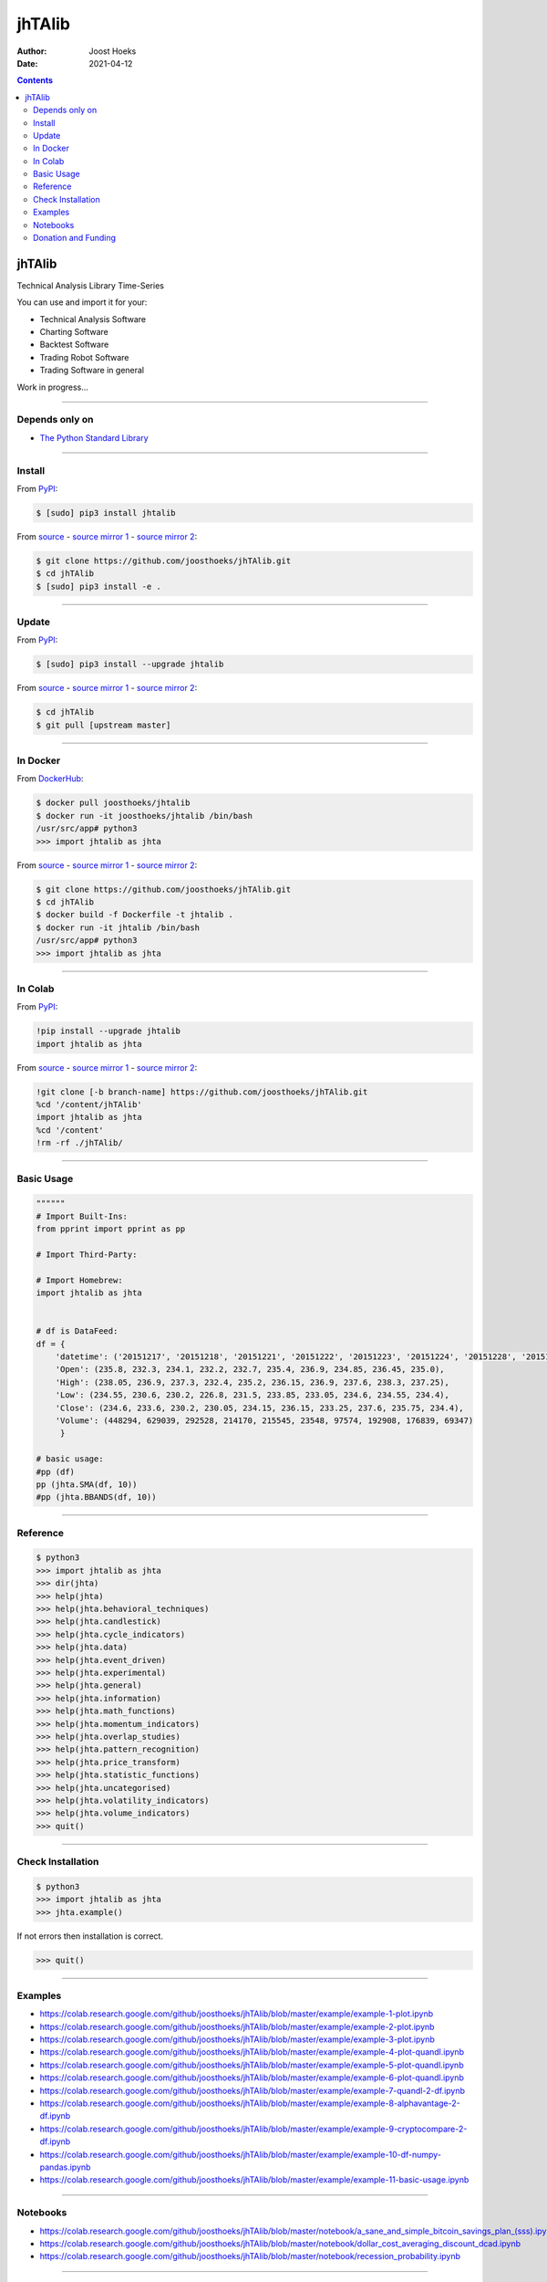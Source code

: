 =======
jhTAlib
=======

:Author: Joost Hoeks
:Date:   2021-04-12

.. contents::
   :depth: 3
..

jhTAlib
=======

Technical Analysis Library Time-Series

You can use and import it for your:

-  Technical Analysis Software

-  Charting Software

-  Backtest Software

-  Trading Robot Software

-  Trading Software in general

Work in progress...

--------------

Depends only on
---------------

-  `The Python Standard
   Library <https://docs.python.org/3/library/index.html>`__

--------------

Install
-------

From `PyPI <https://pypi.org/project/jhTAlib/>`__:

.. code:: bash

    $ [sudo] pip3 install jhtalib

From `source <https://github.com/joosthoeks/jhTAlib>`__ - `source mirror
1 <https://gitlab.com/joosthoeks/jhtalib>`__ - `source mirror
2 <https://bitbucket.org/joosthoeks/jhtalib>`__:

.. code:: bash

    $ git clone https://github.com/joosthoeks/jhTAlib.git
    $ cd jhTAlib
    $ [sudo] pip3 install -e .

--------------

Update
------

From `PyPI <https://pypi.org/project/jhTAlib/>`__:

.. code:: bash

    $ [sudo] pip3 install --upgrade jhtalib

From `source <https://github.com/joosthoeks/jhTAlib>`__ - `source mirror
1 <https://gitlab.com/joosthoeks/jhtalib>`__ - `source mirror
2 <https://bitbucket.org/joosthoeks/jhtalib>`__:

.. code:: bash

    $ cd jhTAlib
    $ git pull [upstream master]

--------------

In Docker
---------

From `DockerHub <https://hub.docker.com/r/joosthoeks/jhtalib>`__:

.. code:: bash

    $ docker pull joosthoeks/jhtalib
    $ docker run -it joosthoeks/jhtalib /bin/bash
    /usr/src/app# python3
    >>> import jhtalib as jhta

From `source <https://github.com/joosthoeks/jhTAlib>`__ - `source mirror
1 <https://gitlab.com/joosthoeks/jhtalib>`__ - `source mirror
2 <https://bitbucket.org/joosthoeks/jhtalib>`__:

.. code:: bash

    $ git clone https://github.com/joosthoeks/jhTAlib.git
    $ cd jhTAlib
    $ docker build -f Dockerfile -t jhtalib .
    $ docker run -it jhtalib /bin/bash
    /usr/src/app# python3
    >>> import jhtalib as jhta

--------------

In Colab
--------

From `PyPI <https://pypi.org/project/jhTAlib/>`__:

.. code:: bash

    !pip install --upgrade jhtalib
    import jhtalib as jhta

From `source <https://github.com/joosthoeks/jhTAlib>`__ - `source mirror
1 <https://gitlab.com/joosthoeks/jhtalib>`__ - `source mirror
2 <https://bitbucket.org/joosthoeks/jhtalib>`__:

.. code:: bash

    !git clone [-b branch-name] https://github.com/joosthoeks/jhTAlib.git
    %cd '/content/jhTAlib'
    import jhtalib as jhta
    %cd '/content'
    !rm -rf ./jhTAlib/

--------------

Basic Usage
-----------

.. code:: python

    """"""
    # Import Built-Ins:
    from pprint import pprint as pp

    # Import Third-Party:

    # Import Homebrew:
    import jhtalib as jhta


    # df is DataFeed:
    df = {
        'datetime': ('20151217', '20151218', '20151221', '20151222', '20151223', '20151224', '20151228', '20151229', '20151230', '20151231'),
        'Open': (235.8, 232.3, 234.1, 232.2, 232.7, 235.4, 236.9, 234.85, 236.45, 235.0),
        'High': (238.05, 236.9, 237.3, 232.4, 235.2, 236.15, 236.9, 237.6, 238.3, 237.25),
        'Low': (234.55, 230.6, 230.2, 226.8, 231.5, 233.85, 233.05, 234.6, 234.55, 234.4),
        'Close': (234.6, 233.6, 230.2, 230.05, 234.15, 236.15, 233.25, 237.6, 235.75, 234.4),
        'Volume': (448294, 629039, 292528, 214170, 215545, 23548, 97574, 192908, 176839, 69347)
         }

    # basic usage:
    #pp (df)
    pp (jhta.SMA(df, 10))
    #pp (jhta.BBANDS(df, 10))

--------------

Reference
---------

.. code:: python

    $ python3
    >>> import jhtalib as jhta
    >>> dir(jhta)
    >>> help(jhta)
    >>> help(jhta.behavioral_techniques)
    >>> help(jhta.candlestick)
    >>> help(jhta.cycle_indicators)
    >>> help(jhta.data)
    >>> help(jhta.event_driven)
    >>> help(jhta.experimental)
    >>> help(jhta.general)
    >>> help(jhta.information)
    >>> help(jhta.math_functions)
    >>> help(jhta.momentum_indicators)
    >>> help(jhta.overlap_studies)
    >>> help(jhta.pattern_recognition)
    >>> help(jhta.price_transform)
    >>> help(jhta.statistic_functions)
    >>> help(jhta.uncategorised)
    >>> help(jhta.volatility_indicators)
    >>> help(jhta.volume_indicators)
    >>> quit()

--------------

Check Installation
------------------

.. code:: python

    $ python3
    >>> import jhtalib as jhta
    >>> jhta.example()

If not errors then installation is correct.

.. code:: python

    >>> quit()

--------------

Examples
--------

-  https://colab.research.google.com/github/joosthoeks/jhTAlib/blob/master/example/example-1-plot.ipynb

-  https://colab.research.google.com/github/joosthoeks/jhTAlib/blob/master/example/example-2-plot.ipynb

-  https://colab.research.google.com/github/joosthoeks/jhTAlib/blob/master/example/example-3-plot.ipynb

-  https://colab.research.google.com/github/joosthoeks/jhTAlib/blob/master/example/example-4-plot-quandl.ipynb

-  https://colab.research.google.com/github/joosthoeks/jhTAlib/blob/master/example/example-5-plot-quandl.ipynb

-  https://colab.research.google.com/github/joosthoeks/jhTAlib/blob/master/example/example-6-plot-quandl.ipynb

-  https://colab.research.google.com/github/joosthoeks/jhTAlib/blob/master/example/example-7-quandl-2-df.ipynb

-  https://colab.research.google.com/github/joosthoeks/jhTAlib/blob/master/example/example-8-alphavantage-2-df.ipynb

-  https://colab.research.google.com/github/joosthoeks/jhTAlib/blob/master/example/example-9-cryptocompare-2-df.ipynb

-  https://colab.research.google.com/github/joosthoeks/jhTAlib/blob/master/example/example-10-df-numpy-pandas.ipynb

-  https://colab.research.google.com/github/joosthoeks/jhTAlib/blob/master/example/example-11-basic-usage.ipynb

--------------

Notebooks
---------

-  https://colab.research.google.com/github/joosthoeks/jhTAlib/blob/master/notebook/a_sane_and_simple_bitcoin_savings_plan_(sss).ipynb

-  https://colab.research.google.com/github/joosthoeks/jhTAlib/blob/master/notebook/dollar_cost_averaging_discount_dcad.ipynb

-  https://colab.research.google.com/github/joosthoeks/jhTAlib/blob/master/notebook/recession_probability.ipynb

--------------

Donation and Funding
--------------------

-  https://github.com/joosthoeks/jhTAlib/stargazers

--------------
